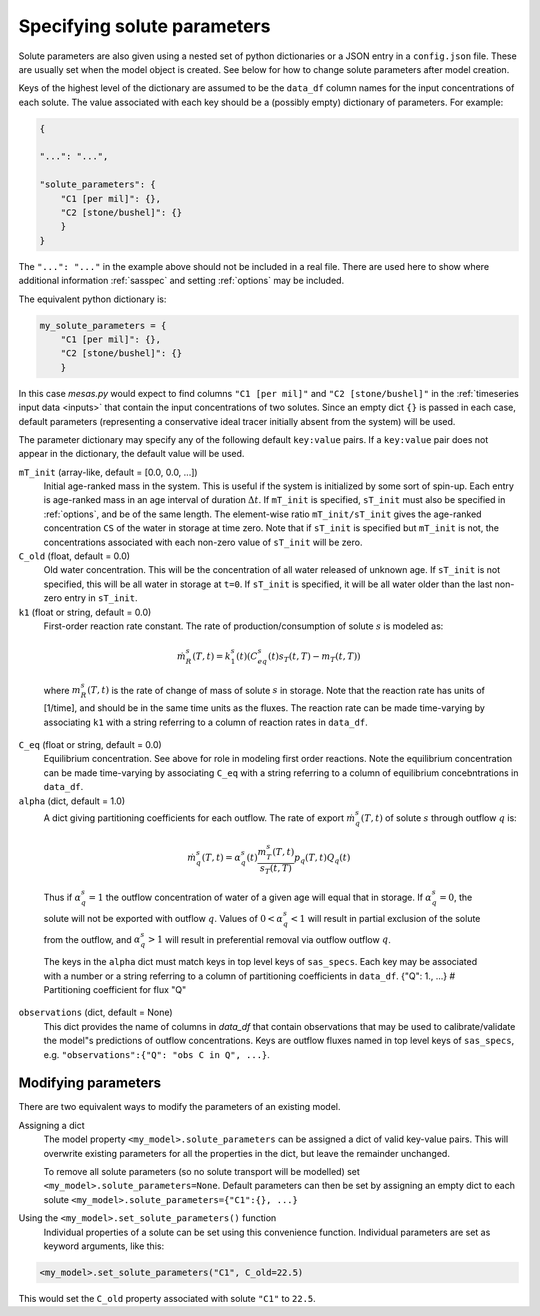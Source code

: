 .. _solspec:

============================
Specifying solute parameters
============================

Solute parameters are also given using a nested set of python dictionaries or a JSON entry in a ``config.json`` file. These are usually set when the model object is created. See below for how to change solute parameters after model creation.

Keys of the highest level of the dictionary are assumed to be the ``data_df`` column names for the input concentrations of each solute. The value associated with each key should be a (possibly empty) dictionary of parameters. For example:

.. code-block:: json

    {
    
    "...": "...",
    
    "solute_parameters": {
        "C1 [per mil]": {},
        "C2 [stone/bushel]": {}
        }
    }

The ``"...": "..."`` in the example above should not be included in a real file. There are used here to show where additional information :ref:`sasspec` and setting :ref:`options` may be included.

The equivalent python dictionary is:

.. code-block:: python

    my_solute_parameters = {
        "C1 [per mil]": {},
        "C2 [stone/bushel]": {}
        }

In this case `mesas.py` would expect to find columns ``"C1 [per mil]"`` and ``"C2 [stone/bushel]"`` in the :ref:`timeseries input data <inputs>` that contain the input concentrations of two solutes. Since an empty dict ``{}`` is passed in each case, default parameters (representing a conservative ideal tracer initially absent from the system) will be used.

The parameter dictionary may specify any of the following default ``key:value`` pairs. If a ``key:value`` pair does not appear in the dictionary, the default value will be used.

``mT_init`` (array-like, default = [0.0, 0.0, ...])
  Initial age-ranked mass in the system. This is useful if the system is initialized by some sort of spin-up. Each entry is age-ranked mass in an age interval of duration :math:`\Delta t`. If ``mT_init`` is specified, ``sT_init`` must also be specified in :ref:`options`, and be of the same length. The element-wise ratio ``mT_init/sT_init`` gives the age-ranked concentration ``CS`` of the water in storage at time zero. Note that if ``sT_init`` is specified but ``mT_init`` is not, the concentrations associated with each non-zero value of ``sT_init`` will be zero.

``C_old`` (float, default = 0.0)
  Old water concentration. This will be the concentration of all water released of unknown age. If ``sT_init`` is not specified, this will be all water in storage at ``t=0``. If ``sT_init`` is specified, it will be all water older than the last non-zero entry in ``sT_init``.

``k1`` (float or string, default = 0.0)
  First-order reaction rate constant. The rate of production/consumption of solute :math:`s` is modeled as:

.. math:: \dot{m}_R^s(T,t)=k_1^s(t)(C_{eq}^s(t)s_T(t,T) - m_T(t,T))

..

  where :math:`m_R^s(T,t)` is the rate of change of mass of solute :math:`s` in storage. Note that the reaction rate has units of [1/time], and should be in the same time units as the fluxes. The reaction rate can be made time-varying by associating ``k1`` with a string referring to a column of reaction rates in ``data_df``.

``C_eq`` (float or string, default = 0.0)
  Equilibrium concentration. See above for role in modeling first order reactions. Note the equilibrium concentration can be made time-varying by associating ``C_eq`` with a string referring to a column of equilibrium concebntrations in ``data_df``.

``alpha`` (dict, default = 1.0)
  A dict giving partitioning coefficients for each outflow. The rate of export :math:`\dot{m}_q^s(T,t)` of solute :math:`s` through outflow :math:`q` is:

.. math:: \dot{m}_q^s(T,t)=\alpha_q^s(t)\frac{m_T^s(T,t)}{s_T(t,T)}p_q(T,t)Q_q(t)

..

  Thus if :math:`\alpha_q^s=1` the outflow concentration of water of a given age will equal that in storage. If :math:`\alpha_q^s=0`, the solute will not be exported with outflow :math:`q`. Values of :math:`0<\alpha_q^s<1` will result in partial exclusion of the solute from the outflow, and :math:`\alpha_q^s>1` will result in preferential removal via outflow outflow :math:`q`.

  The keys in the ``alpha`` dict must match keys in top level keys of ``sas_specs``. Each key may be associated with a number or a string referring to a column of partitioning coefficients in ``data_df``.
  {"Q": 1., ...}   # Partitioning coefficient for flux "Q"

``observations`` (dict, default = None)
  This dict provides the name of columns in `data_df` that contain observations that may be used to calibrate/validate the model"s predictions of outflow concentrations. Keys are outflow fluxes named in top level keys of ``sas_specs``, e.g. ``"observations":{"Q": "obs C in Q", ...}``.

--------------------
Modifying parameters
--------------------

There are two equivalent ways to modify the parameters of an existing model.

Assigning a dict
  The model property ``<my_model>.solute_parameters`` can be assigned a dict of valid key-value pairs. This will overwrite existing parameters for all the properties in the dict, but leave the remainder unchanged.

  To remove all solute parameters (so no solute transport will be modelled) set ``<my_model>.solute_parameters=None``. Default parameters can then be set by assigning an empty dict to each solute ``<my_model>.solute_parameters={"C1":{}, ...}``

Using the ``<my_model>.set_solute_parameters()`` function
  Individual properties of a solute can be set using this convenience function. Individual parameters are set as keyword arguments, like this:

.. code-block:: python

    <my_model>.set_solute_parameters("C1", C_old=22.5)

This would set the ``C_old`` property associated with solute ``"C1"`` to ``22.5``.


